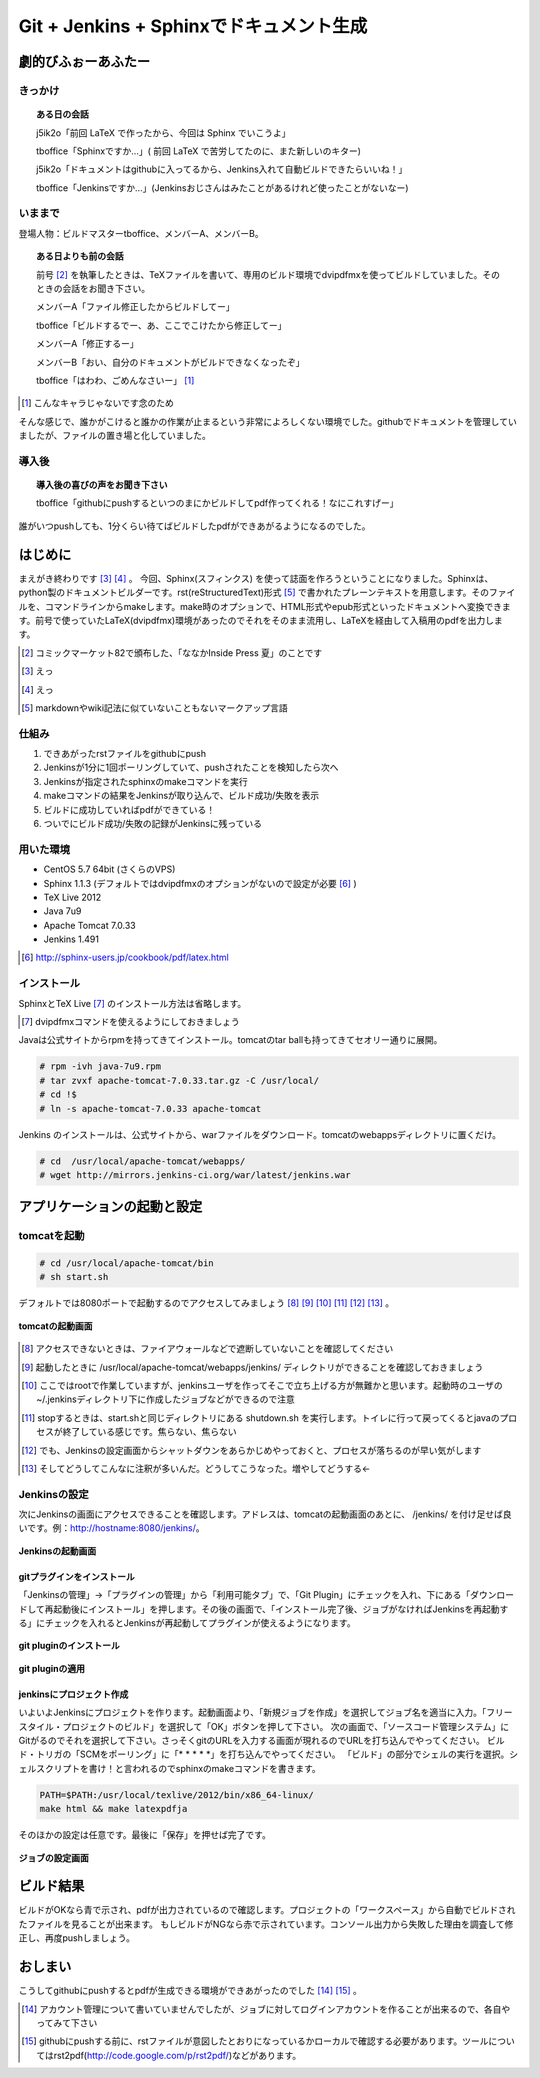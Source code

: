 

#########################################
Git + Jenkins + Sphinxでドキュメント生成
#########################################


**********************
劇的びふぉーあふたー
**********************


きっかけ
=========

.. topic:: ある日の会話

   j5ik2o「前回 LaTeX で作ったから、今回は Sphinx でいこうよ」
   
   tboffice「Sphinxですか...」( 前回 LaTeX で苦労してたのに、また新しいのキター)
   
   j5ik2o「ドキュメントはgithubに入ってるから、Jenkins入れて自動ビルドできたらいいね！」
   
   tboffice「Jenkinsですか...」(Jenkinsおじさんはみたことがあるけれど使ったことがないなー) 


いままで
=========


登場人物：ビルドマスターtboffice、メンバーA、メンバーB。

.. topic:: ある日よりも前の会話

   前号 [#gjs-zengou]_ を執筆したときは、TeXファイルを書いて、専用のビルド環境でdvipdfmxを使ってビルドしていました。そのときの会話をお聞き下さい。
   
   メンバーA「ファイル修正したからビルドしてー」
   
   tboffice「ビルドするでー、あ、ここでこけたから修正してー」
   
   メンバーA「修正するー」
   
   メンバーB「おい、自分のドキュメントがビルドできなくなったぞ」
   
   tboffice「はわわ、ごめんなさいー」 [#gjs-cha]_

.. [#gjs-cha] こんなキャラじゃないです念のため

そんな感じで、誰かがこけると誰かの作業が止まるという非常によろしくない環境でした。githubでドキュメントを管理していましたが、ファイルの置き場と化していました。


導入後
=========


.. topic:: 導入後の喜びの声をお聞き下さい

   tboffice「githubにpushするといつのまにかビルドしてpdf作ってくれる！なにこれすげー」

誰がいつpushしても、1分くらい待てばビルドしたpdfができあがるようになるのでした。

*****************
はじめに
*****************

まえがき終わりです [#gjs-e]_ [#gjs-ee]_ 。
今回、Sphinx(スフィンクス) を使って誌面を作ろうということになりました。Sphinxは、python製のドキュメントビルダーです。rst(reStructuredText)形式 [#gjs-rst]_ で書かれたプレーンテキストを用意します。そのファイルを、コマンドラインからmakeします。make時のオプションで、HTML形式やepub形式といったドキュメントへ変換できます。前号で使っていたLaTeX(dvipdfmx)環境があったのでそれをそのまま流用し、LaTeXを経由して入稿用のpdfを出力します。

.. [#gjs-zengou] コミックマーケット82で頒布した、「ななかInside Press 夏」のことです
.. [#gjs-e] えっ
.. [#gjs-ee] えっ
.. [#gjs-rst] markdownやwiki記法に似ていないこともないマークアップ言語


仕組み
======
#. できあがったrstファイルをgithubにpush
#. Jenkinsが1分に1回ポーリングしていて、pushされたことを検知したら次へ
#. Jenkinsが指定されたsphinxのmakeコマンドを実行
#. makeコマンドの結果をJenkinsが取り込んで、ビルド成功/失敗を表示
#. ビルドに成功していればpdfができている！
#. ついでにビルド成功/失敗の記録がJenkinsに残っている


用いた環境
==========

* CentOS 5.7 64bit (さくらのVPS)
* Sphinx 1.1.3 (デフォルトではdvipdfmxのオプションがないので設定が必要 [#gjs-fmx1]_ )
* TeX Live 2012
* Java 7u9
* Apache Tomcat 7.0.33
* Jenkins 1.491

.. [#gjs-fmx1] http://sphinx-users.jp/cookbook/pdf/latex.html


インストール
============

SphinxとTeX Live [#gjs-fmx]_ のインストール方法は省略します。

.. [#gjs-fmx] dvipdfmxコマンドを使えるようにしておきましょう

Javaは公式サイトからrpmを持ってきてインストール。tomcatのtar ballも持ってきてセオリー通りに展開。


.. code-block:: console

   # rpm -ivh java-7u9.rpm
   # tar zvxf apache-tomcat-7.0.33.tar.gz -C /usr/local/
   # cd !$
   # ln -s apache-tomcat-7.0.33 apache-tomcat


Jenkins のインストールは、公式サイトから、warファイルをダウンロード。tomcatのwebappsディレクトリに置くだけ。


.. code-block:: console

   # cd  /usr/local/apache-tomcat/webapps/
   # wget http://mirrors.jenkins-ci.org/war/latest/jenkins.war


****************************
アプリケーションの起動と設定
****************************

tomcatを起動
============

.. code-block:: console

   # cd /usr/local/apache-tomcat/bin
   # sh start.sh


デフォルトでは8080ポートで起動するのでアクセスしてみましょう [#gjs-port]_ [#gjs-jen-dir]_ [#gjs-tomcat-root]_ [#gjs-tomcat-stop]_ [#gjs-tomcat-stop2]_ [#gjs-nanndekonnna]_ 。

.. figure:: img/start-tomcat.eps
  :scale: 100%
  :alt: tomcatの起動画面
  :align: center

  **tomcatの起動画面**


.. [#gjs-port] アクセスできないときは、ファイアウォールなどで遮断していないことを確認してください
.. [#gjs-jen-dir] 起動したときに /usr/local/apache-tomcat/webapps/jenkins/ ディレクトリができることを確認しておきましょう
.. [#gjs-tomcat-root] ここではrootで作業していますが、jenkinsユーザを作ってそこで立ち上げる方が無難かと思います。起動時のユーザの ~/.jenkinsディレクトリ下に作成したジョブなどができるので注意
.. [#gjs-tomcat-stop] stopするときは、start.shと同じディレクトリにある shutdown.sh を実行します。トイレに行って戻ってくるとjavaのプロセスが終了している感じです。焦らない、焦らない
.. [#gjs-tomcat-stop2] でも、Jenkinsの設定画面からシャットダウンをあらかじめやっておくと、プロセスが落ちるのが早い気がします
.. [#gjs-nanndekonnna] そしてどうしてこんなに注釈が多いんだ。どうしてこうなった。増やしてどうする←


Jenkinsの設定
================

次にJenkinsの画面にアクセスできることを確認します。アドレスは、tomcatの起動画面のあとに、 /jenkins/ を付け足せば良いです。例：http://hostname:8080/jenkins/。


.. figure:: img/start-jenkins.eps
  :scale: 70%
  :alt: Jenkinsの起動画面
  :align: center

  **Jenkinsの起動画面**


gitプラグインをインストール
---------------------------

「Jenkinsの管理」->「プラグインの管理」から「利用可能タブ」で、「Git Plugin」にチェックを入れ、下にある「ダウンロードして再起動後にインストール」を押します。その後の画面で、「インストール完了後、ジョブがなければJenkinsを再起動する」にチェックを入れるとJenkinsが再起動してプラグインが使えるようになります。


.. figure:: img/install-git-plugin.eps
  :scale: 100%
  :alt: git pluginのインストール
  :align: center

  **git pluginのインストール**


.. figure:: img/install-git-plugin2.eps
  :scale: 50%
  :alt: git pluginのインストール2
  :align: center

  **git pluginの適用**


jenkinsにプロジェクト作成
---------------------------

いよいよJenkinsにプロジェクトを作ります。起動画面より、「新規ジョブを作成」を選択してジョブ名を適当に入力。「フリースタイル・プロジェクトのビルド」を選択して「OK」ボタンを押して下さい。
次の画面で、「ソースコード管理システム」にGitがるのでそれを選択して下さい。さっそくgitのURLを入力する画面が現れるのでURLを打ち込んでやってください。
ビルド・トリガの「SCMをポーリング」に「* * * * *」を打ち込んでやってください。
「ビルド」の部分でシェルの実行を選択。シェルスクリプトを書け！と言われるのでsphinxのmakeコマンドを書きます。


.. code-block:: console

   PATH=$PATH:/usr/local/texlive/2012/bin/x86_64-linux/
   make html && make latexpdfja


そのほかの設定は任意です。最後に「保存」を押せば完了です。


.. figure:: img/setting-job.eps
  :scale: 50%
  :alt: jobの設定
  :align: center

  **ジョブの設定画面**


***********
ビルド結果
***********
ビルドがOKなら青で示され、pdfが出力されているので確認します。プロジェクトの「ワークスペース」から自動でビルドされたファイルを見ることが出来ます。
もしビルドがNGなら赤で示されています。コンソール出力から失敗した理由を調査して修正し、再度pushしましょう。

*********
おしまい
*********

こうしてgithubにpushするとpdfが生成できる環境ができあがったのでした [#gjs-acc]_ [#gjs-mo]_ 。

.. [#gjs-acc] アカウント管理について書いていませんでしたが、ジョブに対してログインアカウントを作ることが出来るので、各自やってみて下さい
.. [#gjs-mo] githubにpushする前に、rstファイルが意図したとおりになっているかローカルで確認する必要があります。ツールについてはrst2pdf(http://code.google.com/p/rst2pdf/)などがあります。
